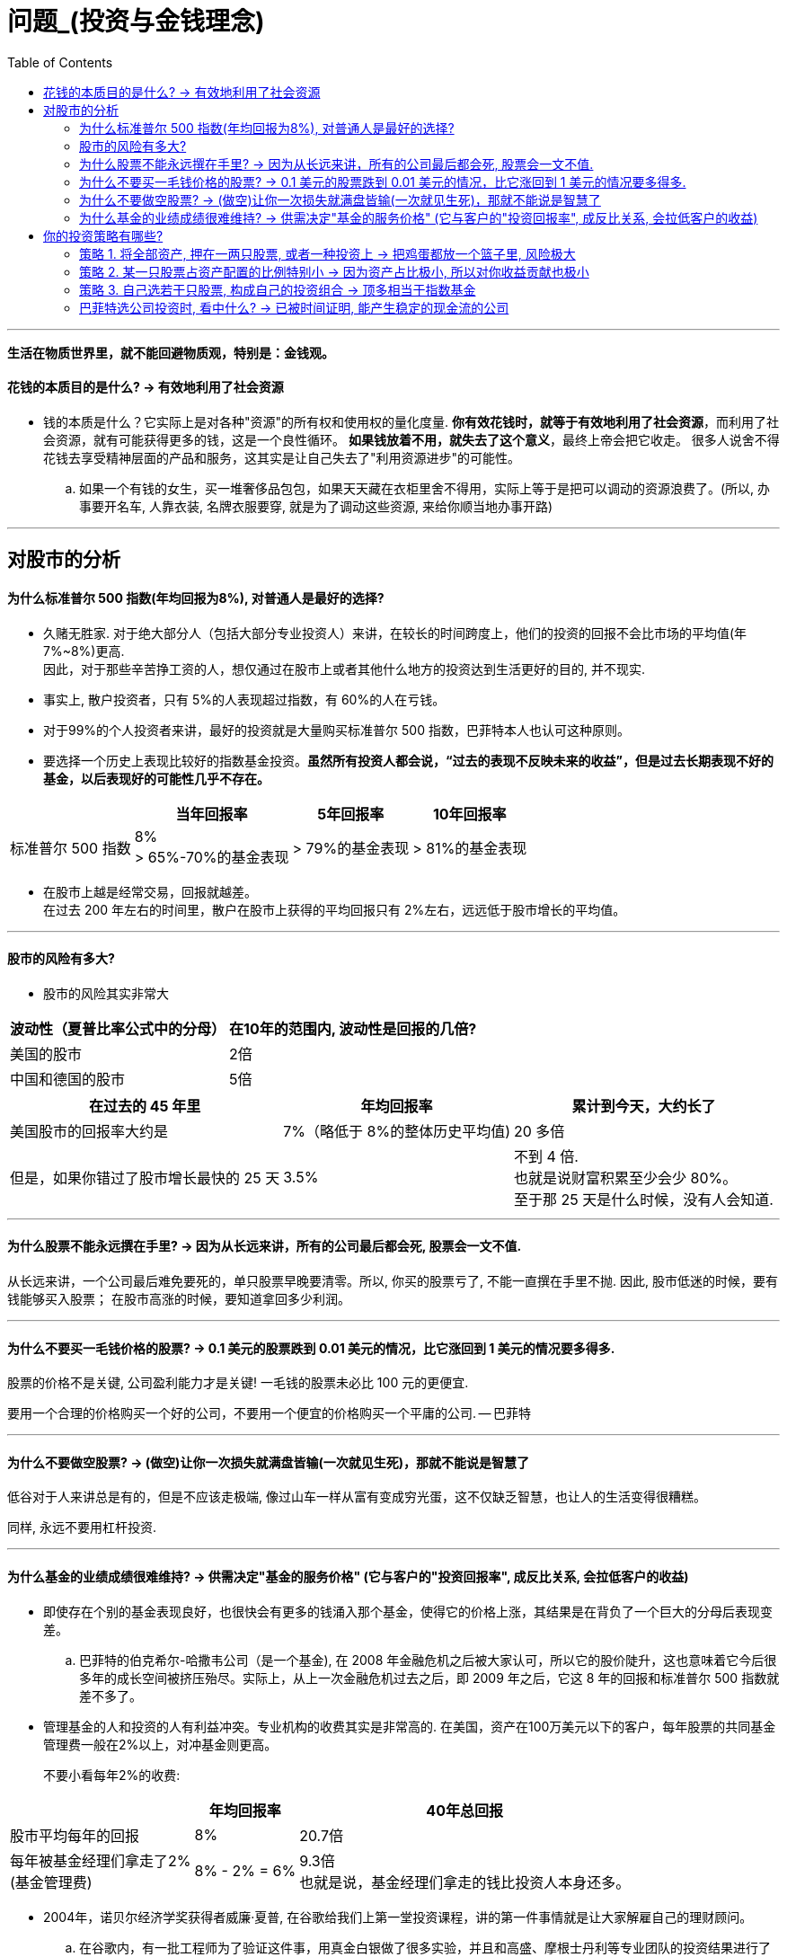
= 问题_(投资与金钱理念)
:toc:

---

*生活在物质世界里，就不能回避物质观，特别是：金钱观。*


==== 花钱的本质目的是什么? -> 有效地利用了社会资源

- 钱的本质是什么？它实际上是对各种"资源"的所有权和使用权的量化度量. *你有效花钱时，就等于有效地利用了社会资源*，而利用了社会资源，就有可能获得更多的钱，这是一个良性循环。 *如果钱放着不用，就失去了这个意义*，最终上帝会把它收走。 很多人说舍不得花钱去享受精神层面的产品和服务，这其实是让自己失去了"利用资源进步"的可能性。

.. 如果一个有钱的女生，买一堆奢侈品包包，如果天天藏在衣柜里舍不得用，实际上等于是把可以调动的资源浪费了。(所以, 办事要开名车, 人靠衣装, 名牌衣服要穿, 就是为了调动这些资源, 来给你顺当地办事开路)

---


== 对股市的分析

==== 为什么标准普尔 500 指数(年均回报为8%), 对普通人是最好的选择?

- 久赌无胜家. 对于绝大部分人（包括大部分专业投资人）来讲，在较长的时间跨度上，他们的投资的回报不会比市场的平均值(年7%~8%)更高. +
因此，对于那些辛苦挣工资的人，想仅通过在股市上或者其他什么地方的投资达到生活更好的目的, 并不现实.

- 事实上, 散户投资者，只有 5%的人表现超过指数，有 60%的人在亏钱。

- 对于99%的个人投资者来讲，最好的投资就是大量购买标准普尔 500 指数，巴菲特本人也认可这种原则。

- 要选择一个历史上表现比较好的指数基金投资。*虽然所有投资人都会说，“过去的表现不反映未来的收益”，但是过去长期表现不好的基金，以后表现好的可能性几乎不存在。*

[options="autowidth"]
|===
| |当年回报率 |5年回报率 |10年回报率

|标准普尔 500 指数
|8% +
> 65%-70%的基金表现
|> 79%的基金表现
|> 81%的基金表现
|===

- 在股市上越是经常交易，回报就越差。 +
在过去 200 年左右的时间里，散户在股市上获得的平均回报只有 2%左右，远远低于股市增长的平均值。

---

==== 股市的风险有多大?

- 股市的风险其实非常大

[options="autowidth"]
|===
|波动性（夏普比率公式中的分母） |在10年的范围内, 波动性是回报的几倍?

|美国的股市
|2倍

|中国和德国的股市
|5倍
|===


[options="autowidth"]
|===
|在过去的 45 年里 | 年均回报率 |累计到今天，大约长了

|美国股市的回报率大约是
|7%（略低于 8%的整体历史平均值)
|20 多倍

|但是，如果你错过了股市增长最快的 25 天
|3.5%
|不到 4 倍. +
也就是说财富积累至少会少 80%。 +
至于那 25 天是什么时候，没有人会知道.
|===

---

==== 为什么股票不能永远撰在手里? -> 因为从长远来讲，所有的公司最后都会死, 股票会一文不值.

从长远来讲，一个公司最后难免要死的，单只股票早晚要清零。所以, 你买的股票亏了, 不能一直撰在手里不抛. 因此, 股市低迷的时候，要有钱能够买入股票；  在股市高涨的时候，要知道拿回多少利润。

---

==== 为什么不要买一毛钱价格的股票? -> 0.1 美元的股票跌到 0.01 美元的情况，比它涨回到 1 美元的情况要多得多.

股票的价格不是关键, 公司盈利能力才是关键! 一毛钱的股票未必比 100 元的更便宜.

要用一个合理的价格购买一个好的公司，不要用一个便宜的价格购买一个平庸的公司. -- 巴菲特

---

==== 为什么不要做空股票? -> (做空)让你一次损失就满盘皆输(一次就见生死)，那就不能说是智慧了

低谷对于人来讲总是有的，但是不应该走极端, 像过山车一样从富有变成穷光蛋，这不仅缺乏智慧，也让人的生活变得很糟糕。

同样, 永远不要用杠杆投资.

---

==== 为什么基金的业绩成绩很难维持? -> 供需决定"基金的服务价格" (它与客户的"投资回报率", 成反比关系, 会拉低客户的收益)

- 即使存在个别的基金表现良好，也很快会有更多的钱涌入那个基金，使得它的价格上涨，其结果是在背负了一个巨大的分母后表现变差。

.. 巴菲特的伯克希尔-哈撒韦公司（是一个基金), 在 2008 年金融危机之后被大家认可，所以它的股价陡升，这也意味着它今后很多年的成长空间被挤压殆尽。实际上，从上一次金融危机过去之后，即 2009 年之后，它这 8 年的回报和标准普尔 500 指数就差不多了。

- 管理基金的人和投资的人有利益冲突。专业机构的收费其实是非常高的. 在美国，资产在100万美元以下的客户，每年股票的共同基金管理费一般在2%以上，对冲基金则更高。 +
+
不要小看每年2%的收费:

[options="autowidth"]
|===
| |年均回报率 |40年总回报

|股市平均每年的回报
|8%
|20.7倍

|每年被基金经理们拿走了2%  +
(基金管理费)
|8% - 2% = 6%
|9.3倍 +
也就是说，基金经理们拿走的钱比投资人本身还多。
|===

- 2004年，诺贝尔经济学奖获得者威廉·夏普, 在谷歌给我们上第一堂投资课程，讲的第一件事情就是让大家解雇自己的理财顾问。

.. 在谷歌内，有一批工程师为了验证这件事，用真金白银做了很多实验，并且和高盛、摩根士丹利等专业团队的投资结果进行了比较。事实证明，工程师们使用很简单的投资策略，完全可以比那些专业团队做得好。而这些工程师成功的关键不在于战术，而在于能够恪守一些简单的投资准则。

---

== 你的投资策略有哪些?

==== 策略 1. 将全部资产, 押在一两只股票, 或者一种投资上 -> 把鸡蛋都放一个篮子里, 风险极大

比如贷款买了很多房子，但这种情况和赌博差不多.

[cols = "1a,1a"]
|===
|风险与缺陷 |会导致的后果

|世界上几乎没有什么公司能做到长期稳定增长, 而中间不经历大幅下跌的。 *在任何时期都存在短期暴跌的风险*.

- 2000 年微软打输了反垄断的官司后，股价瞬间被腰斩（在美国股市上没有跌停一说)，直到 15 年后，即 2015 年微软的股票才恢复到当初的股价。

|如果有人利用杠杆买了微软的股票，他会当场就被平仓出局。 +
也就是说，单只股票价格的波动性是很大的，风险很高。

|由于单只股票不可能永远上涨，因此你必须在适当的时候将它卖掉，而这个卖点(时间点)非常难选择。
|
|===

---

==== 策略 2. 某一只股票占资产配置的比例特别小 -> 因为资产占比极小, 所以对你收益贡献也极小

怕亏钱，因此每次买很少的股票玩玩，这种做法实际上是浪费交易手续费和时间。

假设你将资产的 0.5%拿来买了十几只股票，假如真投对了一只股票，两年涨了10 倍，平均每年复合增长 316%, 听起来很好，但由于这只股票占你全部资产的不到 0.5%，因此你资产的收益不过增加了1.6%左右而已。

---

==== 策略 3. 自己选若干只股票, 构成自己的投资组合 -> 顶多相当于指数基金

对比一下美国道琼斯指数（只有 30 只股票)和标准普尔 500 指数的走向，会发现它们之间的相关性高达 99%。 也就是说，如果你选得有代表性，少数几只股票的组合, 和几百只股票的组合的指数最后结果差不多。既然是这样，你何必自己花时间做那些并不专业的股票研究呢？

---

==== 巴菲特选公司投资时, 看中什么? ->  已被时间证明, 能产生稳定的现金流的公司


[cols="1,2a"]
|===
|Header 1 |Header 2

|不看一个公司短期股价的涨跌
|

|不看按照美国会计标准做出来的利润
|吴军从 2004 年开始一直有读各大公司财报的习惯，读了几年后就能发现，即使是道琼斯 30 家公司，财报中利润的水分常常也是非常多的。

|只看公司收回来的现金（包括发掉的股息）
|巴菲特选公司, 关注于公司的现金流。即, 相比于未来的成长性, 他更看重的是公司能产生稳定的现金流，并且这一点在过去的几十年里, 已经被证明了的。 +
他总是寻找“现金奶牛”，然后每年收获大量的现金，再拿那些现金去购买更多的“现金奶牛”股票.
|===


---







































